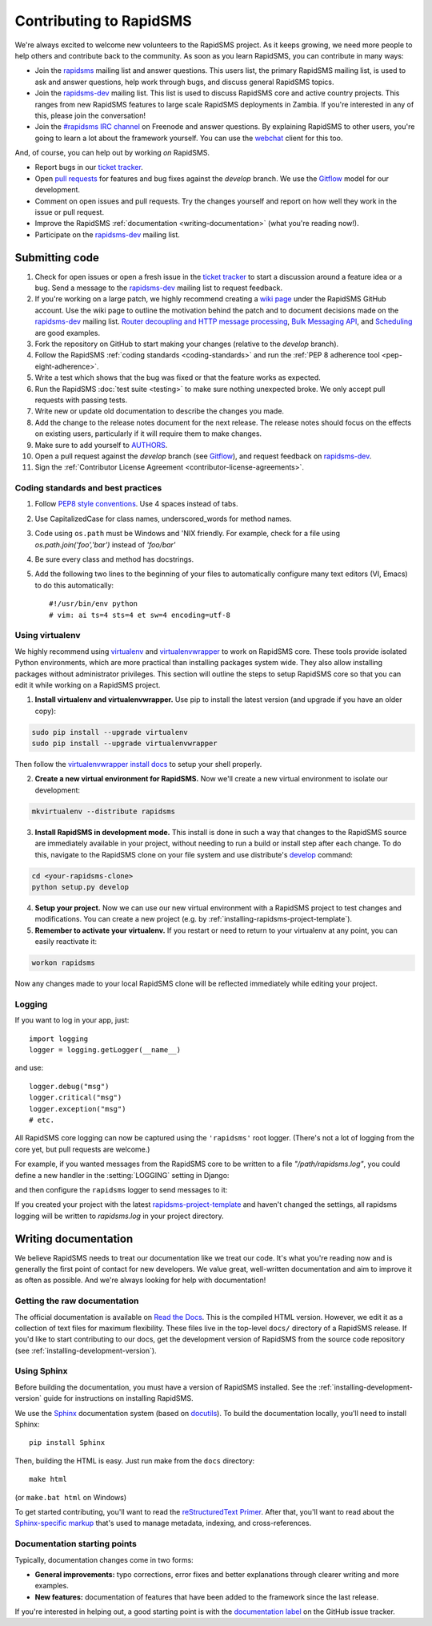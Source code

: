 Contributing to RapidSMS
========================

We're always excited to welcome new volunteers to the RapidSMS project. As it
keeps growing, we need more people to help others and contribute back to the
community. As soon as you learn RapidSMS, you can contribute in many ways:

* Join the `rapidsms`_ mailing list and answer questions. This users list, the
  primary RapidSMS mailing list, is used to ask and answer questions, help work
  through bugs, and discuss general RapidSMS topics.

* Join the `rapidsms-dev`_ mailing list. This list is used to discuss RapidSMS
  core and active country projects. This ranges from new RapidSMS features
  to large scale RapidSMS deployments in Zambia. If you're interested in any of
  this, please join the conversation!

* Join the `#rapidsms IRC channel`_ on Freenode and answer questions. By
  explaining RapidSMS to other users, you're going to learn a lot about the
  framework yourself. You can use the `webchat`_ client for this too.

And, of course, you can help out by working *on* RapidSMS.

* Report bugs in our `ticket tracker`_.

* Open `pull requests`_ for features and bug fixes against the
  `develop` branch.  We use the `Gitflow`_ model for our development.

* Comment on open issues and pull requests. Try the changes yourself and
  report on how well they work in the issue or pull request.

* Improve the RapidSMS :ref:`documentation <writing-documentation>` (what
  you're reading now!).

* Participate on the `rapidsms-dev`_ mailing list.

.. _Gitflow: http://nvie.com/posts/a-successful-git-branching-model/

Submitting code
---------------

#. Check for open issues or open a fresh issue in the `ticket tracker`_ to
   start   a discussion around a   feature idea or a bug. Send a message to the
   `rapidsms-dev`_ mailing list to request feedback.

#. If you're working on a large patch, we highly recommend creating a `wiki
   page`_ under the RapidSMS GitHub account. Use the wiki page to outline the
   motivation behind the patch and to document decisions made on the
   `rapidsms-dev`_ mailing list.
   `Router decoupling and HTTP message processing`_, `Bulk Messaging API`_,
   and `Scheduling`_ are good examples.

#. Fork the repository on GitHub to start making your changes (relative to the
   `develop` branch).

#. Follow the RapidSMS :ref:`coding standards <coding-standards>` and run the
   :ref:`PEP 8 adherence tool <pep-eight-adherence>`.

#. Write a test which shows that the bug was fixed or that the feature works as
   expected.

#. Run the RapidSMS :doc:`test suite <testing>` to make sure nothing unexpected
   broke. We only accept pull requests with passing tests.

#. Write new or update old documentation to describe the changes you made.

#. Add the change to the release notes document for the next release. The
   release notes should focus on the effects on existing users, particularly
   if it will require them to make changes.

#. Make sure to add yourself to `AUTHORS`_.

#. Open a pull request against the `develop` branch (see `Gitflow`_), and
   request feedback on `rapidsms-dev`_.

#. Sign the :ref:`Contributor License Agreement <contributor-license-agreements>`.

.. _coding-standards:

Coding standards and best practices
************************************

#. Follow `PEP8 style conventions <http://www.python.org/dev/peps/pep-0008/>`_.
   Use 4 spaces instead of tabs.

#. Use CapitalizedCase for class names, underscored_words for method names.

#. Code using ``os.path`` must be Windows and 'NIX friendly. For example, check
   for a file using `os.path.join('foo','bar')` instead of `'foo/bar'`

#. Be sure every class and method has docstrings.

#. Add the following two lines to the beginning of your files to automatically
   configure many text editors (VI, Emacs) to do this automatically::

    #!/usr/bin/env python
    # vim: ai ts=4 sts=4 et sw=4 encoding=utf-8

Using virtualenv
****************

We highly recommend using `virtualenv`_ and `virtualenvwrapper`_ to work on
RapidSMS core. These tools provide isolated Python environments, which are more
practical than installing packages system wide. They also allow installing
packages without administrator privileges. This section will outline the steps
to setup RapidSMS core so that you can edit it while working on a RapidSMS
project.

1. **Install virtualenv and virtualenvwrapper.** Use pip to install the latest
   version (and upgrade if you have an older copy):

.. code-block:: bash

    sudo pip install --upgrade virtualenv
    sudo pip install --upgrade virtualenvwrapper

Then follow the `virtualenvwrapper install docs`_ to setup your shell properly.

2. **Create a new virtual environment for RapidSMS.** Now we'll create a new
   virtual environment to isolate our development:

.. code-block:: bash

    mkvirtualenv --distribute rapidsms

3. **Install RapidSMS in development mode.** This install is done in such a
   way that changes to the RapidSMS source are immediately available in your
   project, without needing to run a build or install step after each change.
   To do this, navigate to the RapidSMS clone on your file system and use
   distribute's `develop`_ command:

.. code-block:: bash

    cd <your-rapidsms-clone>
    python setup.py develop

4. **Setup your project.** Now we can use our new virtual environment with a
   RapidSMS project to test changes and modifications. You can create a new
   project (e.g. by :ref:`installing-rapidsms-project-template`).

5. **Remember to activate your virtualenv.** If you restart or need to return
   to your virtualenv at any point, you can easily reactivate it:

.. code-block:: bash

    workon rapidsms

Now any changes made to your local RapidSMS clone will be reflected immediately
while editing your project.

Logging
*******

If you want to log in your app, just::

    import logging
    logger = logging.getLogger(__name__)

and use::

    logger.debug("msg")
    logger.critical("msg")
    logger.exception("msg")
    # etc.

All RapidSMS core logging can now be captured using the ``'rapidsms'``
root logger.  (There's not a lot of logging from the core yet, but pull
requests are welcome.)

For example, if you wanted messages from the RapidSMS
core to be written to a file `"/path/rapidsms.log"`, you could define
a new handler in the :setting:`LOGGING` setting in Django:

.. code-block:: python
    :emphasize-lines: 5

    LOGGING = {
        ...
        'handlers': {
            ...
            'rapidsms_file': {
                'level': 'DEBUG',
                'class': 'logging.FileHandler',
                'filename': '/path/rapidsms.log',
            },
            ...
        },
        ...
    }

and then configure the ``rapidsms`` logger to send messages to it:

.. code-block:: python
    :emphasize-lines: 4-5

    LOGGING = {
        ...
        'loggers': {
            'rapidsms': {
                'handlers': ['rapidsms_file'],
                'propagate': True,
                'level': 'DEBUG',
            },
        },
        ...
    }


If you created your project with the latest `rapidsms-project-template`_
and haven't changed the settings, all rapidsms logging will be written
to `rapidsms.log` in your project directory.

.. _rapidsms-project-template: https://github.com/rapidsms/rapidsms-project-template/

.. _writing-documentation:

Writing documentation
---------------------

We believe RapidSMS needs to treat our documentation like we treat our code.
It's what you're reading now and is generally the first point of contact for
new developers. We value great, well-written documentation and aim to improve
it as often as possible. And we're always looking for help with documentation!

Getting the raw documentation
*****************************

The official documentation is available on `Read the Docs`_. This is the
compiled HTML version. However, we edit it as a collection of text files for
maximum flexibility. These files live in the top-level ``docs/`` directory of a
RapidSMS release. If you'd like to start contributing to our docs, get the
development version of RapidSMS from the source code repository
(see :ref:`installing-development-version`).

Using Sphinx
************

Before building the documentation, you must have a version of RapidSMS
installed.  See the :ref:`installing-development-version` guide for
instructions on installing RapidSMS.

We use the Sphinx__ documentation system (based on docutils__). To
build the documentation locally, you'll need to install Sphinx::

    pip install Sphinx

Then, building the HTML is easy. Just run make from the ``docs`` directory::

    make html

(or ``make.bat html`` on Windows)

To get started contributing, you'll want to read the `reStructuredText
Primer`_. After that, you'll want to read about the `Sphinx-specific markup`_
that's used to manage metadata, indexing, and cross-references.

Documentation starting points
*****************************

Typically, documentation changes come in two forms:

* **General improvements:** typo corrections, error fixes and better
  explanations through clearer writing and more examples.

* **New features:** documentation of features that have been added to the
  framework since the last release.

If you're interested in helping out, a good starting point is with the
`documentation label`_ on the GitHub issue tracker.

__ http://sphinx.pocoo.org/
__ http://docutils.sourceforge.net/

.. _Read the Docs: http://rapidsms.readthedocs.org/
.. _rapidsms: http://groups.google.com/group/rapidsms
.. _rapidsms-dev: http://groups.google.com/group/rapidsms-dev
.. _#rapidsms IRC channel: irc://irc.freenode.net/rapidsms
.. _webchat: http://webchat.freenode.net?channels=rapidsms
.. _ticket tracker: https://github.com/rapidsms/rapidsms/issues?state=open
.. _pull requests: https://github.com/rapidsms/rapidsms/pulls
.. _AUTHORS: https://github.com/rapidsms/rapidsms/blob/master/AUTHORS
.. _reStructuredText Primer: http://sphinx.pocoo.org/rest.html#rst-primer
.. _Sphinx-specific markup: http://sphinx.pocoo.org/markup/index.html#sphinxmarkup
.. _documentation label: https://github.com/rapidsms/rapidsms/issues?labels=documentation&page=1&state=open
.. _Router decoupling and HTTP message processing: https://github.com/rapidsms/rapidsms/wiki/Router-decoupling-and-HTTP-message-processing
.. _Bulk Messaging API: https://github.com/rapidsms/rapidsms/wiki/Bulk-Messaging-API
.. _Scheduling: https://github.com/rapidsms/rapidsms/wiki/Scheduling
.. _wiki page: https://github.com/rapidsms/rapidsms/wiki/_pages
.. _virtualenv: http://rapidsms.readthedocs.org/
.. _virtualenvwrapper: http://virtualenvwrapper.readthedocs.org/en/latest/
.. _virtualenvwrapper install docs: http://virtualenvwrapper.readthedocs.org/en/latest/install.html
.. _develop: http://packages.python.org/distribute/setuptools.html#develop-deploy-the-project-source-in-development-mode
